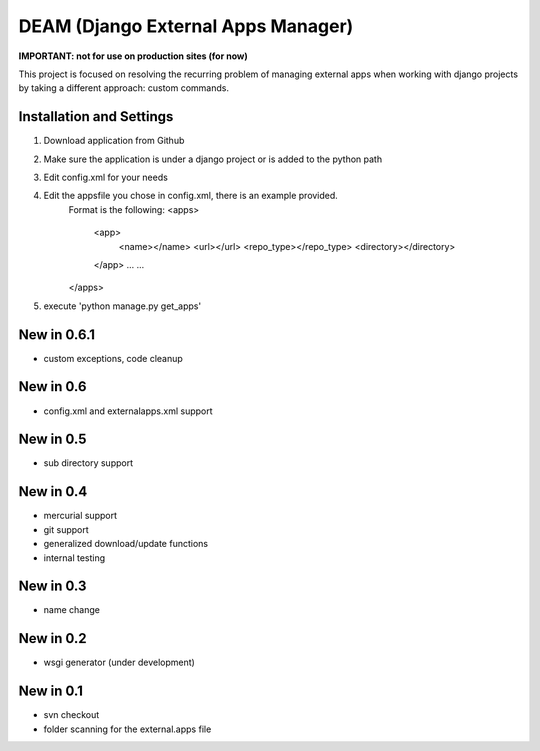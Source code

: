 ========================================
DEAM (Django External Apps Manager) 
========================================

**IMPORTANT: not for use on production sites (for now)**

This project is focused on resolving the recurring problem of managing external apps when working with django projects by taking a different approach: custom commands.

Installation and Settings
=========================

#. Download application from Github
#. Make sure the application is under a django project or is added to the python path
#. Edit config.xml for your needs
#. Edit the appsfile you chose in config.xml, there is an example provided. 
    Format is the following: 
    <apps>
        <app>
            <name></name>
            <url></url>
            <repo_type></repo_type>
            <directory></directory>
        </app>
        ...
        ...
    </apps>
#. execute 'python manage.py get_apps'

New in 0.6.1
============
- custom exceptions, code cleanup

New in 0.6
==========
- config.xml and externalapps.xml support

New in 0.5
==========
- sub directory support

New in 0.4
==========
- mercurial support
- git support
- generalized download/update functions
- internal testing

New in 0.3
==========
- name change

New in 0.2
==========
- wsgi generator (under development)

New in 0.1
==========
- svn checkout
- folder scanning for the external.apps file
